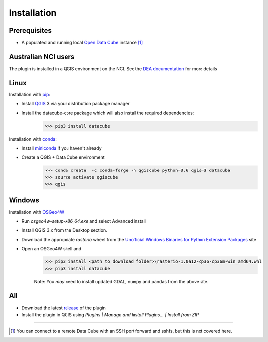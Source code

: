 Installation
------------

Prerequisites
~~~~~~~~~~~~~
- A populated and running local `Open Data Cube`_
  instance [1]_

Australian NCI users
~~~~~~~~~~~~~~~~~~~~
The plugin is installed in a QGIS environment on the NCI. See the `DEA documentation`_ for more details

Linux
~~~~~
Installation with `pip`_:

- Install `QGIS`_ 3 via your distribution package manager
- Install the datacube-core package which will also install the required dependencies:
    >>> pip3 install datacube

Installation with `conda`_:

- Install `miniconda`_ if you haven't already
- Create a QGIS + Data Cube environment
    >>> conda create  -c conda-forge -n qgiscube python=3.6 qgis=3 datacube
    >>> source activate qgiscube
    >>> qgis

Windows
~~~~~~~

Installation with `OSGeo4W`_

- Run `osgeo4w-setup-x86_64.exe` and select Advanced install
- Install QGIS 3.x from the Desktop section.
- Download the appropriate `rasterio` wheel from the
  `Unofficial Windows Binaries for Python Extension Packages <https://www.lfd.uci.edu/~gohlke/pythonlibs/#rasterio>`_
  site
- Open an OSGeo4W shell and
    >>> pip3 install <path to download folder>\rasterio-1.0a12-cp36-cp36m-win_amd64.whl
    >>> pip3 install datacube

    Note: You *may* need to install updated GDAL, numpy and pandas from the above site.


All
~~~

- Download the latest `release`_ of the plugin
- Install the plugin in QGIS using `Plugins | Manage and Install Plugins... | Install from ZIP`


----

.. [1] You can connect to a remote Data Cube with an SSH port forward and sshfs, but this is not covered here.

.. References
.. _conda: https://conda.io
.. _miniconda: https://conda.io/miniconda.html
.. _Open Data Cube: http://datacube-core.readthedocs.io/en/latest
.. _OSGeo4W:  https://trac.osgeo.org/osgeo4w
.. _pip: https://packaging.python.org/tutorials/installing-packages
.. _QGIS: https://qgis.org/en/site/forusers/alldownloads.html#linux
.. _release: https://github.com/lpinner/datacube-qgis/releases
.. _DEA documentation: https://github.com/lpinner/dea-datacube-qgis